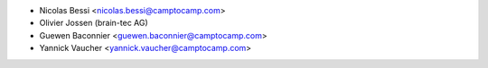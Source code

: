 * Nicolas Bessi <nicolas.bessi@camptocamp.com>
* Olivier Jossen (brain-tec AG)
* Guewen Baconnier <guewen.baconnier@camptocamp.com>
* Yannick Vaucher <yannick.vaucher@camptocamp.com>

